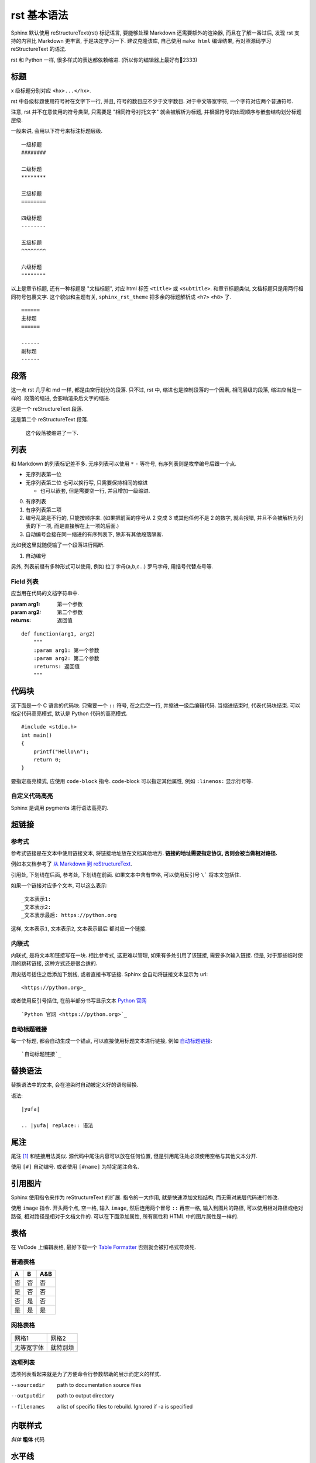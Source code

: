 ############
rst 基本语法
############

Sphinx 默认使用 reStructureText(rst) 标记语言, 要能够处理 Markdown 还需要额外的渲染器, 而且在了解一番过后, 发现 rst 支持的内容比 Markdown 更丰富, 于是决定学习一下. 建议克隆该库, 自己使用 ``make html`` 编译结果, 再对照源码学习 reStructureText 的语法.

rst 和 Python 一样, 很多样式的表达都依赖缩进. (所以你的编辑器上最好有📏2333)

标题
====

x 级标题分别对应 ``<hx>...</hx>``.

rst 中各级标题使用符号衬在文字下一行, 并且, 符号的数目应不少于文字数目. 对于中文等宽字符, 一个字符对应两个普通符号.

注意, rst 并不在意使用的符号类型, 只需要是 "相同符号衬托文字" 就会被解析为标题, 并根据符号的出现顺序与嵌套结构划分标题层级.

一般来讲, 会用以下符号来标注标题层级.

::

    一级标题
    ########

    二级标题
    ********

    三级标题
    ========

    四级标题
    --------

    五级标题
    ^^^^^^^^

    六级标题
    """"""""

以上是章节标题, 还有一种标题是 "文档标题", 对应 html 标签 ``<title>`` 或 ``<subtitle>``. 和章节标题类似, 文档标题只是用两行相同符号包裹文字. 这个貌似和主题有关, ``sphinx_rst_theme`` 把多余的标题解析成 ``<h7>`` ``<h8>`` 了.

::

    ======
    主标题
    ======

    ------
    副标题
    ------

段落
====

这一点 rst 几乎和 md 一样, 都是由空行划分的段落. 只不过, rst 中, 缩进也是控制段落的一个因素, 相同层级的段落, 缩进应当是一样的. 段落的缩进, 会影响渲染后文字的缩进.

这是一个 reStructureText 段落.

这是第二个 reStructureText 段落.

    这个段落被缩进了一下.

列表
====

和 Markdown 的列表标记差不多. 无序列表可以使用 ``*`` ``-`` 等符号, 有序列表则是枚举编号后跟一个点.

* 无序列表第一位
* 无序列表第二位
  也可以换行写, 只需要保持相同的缩进

  * 也可以嵌套, 但是需要空一行, 并且增加一级缩进.

0. 有序列表
1. 有序列表第二项
2. 编号乱跳是不行的, 只能按顺序来. (如果把前面的序号从 2 变成 3 或其他任何不是 2 的数字, 就会报错, 并且不会被解析为列表的下一项, 而是直接解在上一项的后面.)

#. 自动编号会接在同一缩进的有序列表下, 除非有其他段落隔断.

比如我这里就随便输了一个段落进行隔断.

#. 自动编号

另外, 列表前缀有多种形式可以使用, 例如 拉丁字母(a,b,c...) 罗马字母, 用括号代替点号等.

Field 列表
----------

应当用在代码的文档字符串中.

:param arg1: 第一个参数
:param arg2: 第二个参数
:returns: 返回值

::

    def function(arg1, arg2)
        """
        :param arg1: 第一个参数
        :param arg2: 第二个参数
        :returns: 返回值
        """

代码块
======

这下面是一个 C 语言的代码块. 只需要一个 ``::`` 符号, 在之后空一行, 并缩进一级后编辑代码. 当缩进结束时, 代表代码块结束. 可以指定代码高亮模式, 默认是 Python 代码的高亮模式.

::

    #include <stdio.h>
    int main()
    {
        printf("Hello\n");
        return 0;
    }

要指定高亮模式, 应使用 ``code-block`` 指令. code-block 可以指定其他属性, 例如 ``:linenos:`` 显示行号等.

.. code-block:: c
   :linenos:

    #include <stdio.h>
    int main()
    {
        printf("Hello\n");
        return 0;
    }

自定义代码高亮
--------------

Sphinx 是调用 pygments 进行语法高亮的.

超链接
======

参考式
------

参考式链接是在文本中使用链接文本, 将链接地址放在文档其他地方. **链接的地址需要指定协议, 否则会被当做相对路径.**

例如本文档参考了 `从 Markdown 到 reStructureText`_.

引用处, 下划线在后面, 参考处, 下划线在前面. 如果文本中含有空格, 可以使用反引号 ``\``` 将本文包括住.

如果一个链接对应多个文本, 可以这么表示::

    _文本表示1:
    _文本表示2:
    _文本表示最后: https://python.org

这样, ``文本表示1``, ``文本表示2``, ``文本表示最后`` 都对应一个链接.

内联式
------

内联式, 是将文本和链接写在一块. 相比参考式, 这更难以管理, 如果有多处引用了该链接, 需要多次输入链接. 但是, 对于那些临时使用的跳转链接, 这种方式还是很合适的.

用尖括号括住之后添加下划线, 或者直接书写链接. Sphinx 会自动将链接文本显示为 url::

    <https://python.org>_

或者使用反引号括住, 在前半部分书写显示文本 `Python 官网 <python.org>`_ ::

    `Python 官网 <https://python.org>`_

自动标题链接
------------

每一个标题, 都会自动生成一个锚点, 可以直接使用标题文本进行链接, 例如 `自动标题链接`_::

    `自动标题链接`_

替换语法
========

替换语法中的文本, 会在渲染时自动被定义好的语句替换.

|yufa|::

    |yufa|

    .. |yufa| replace:: 语法

.. |yufa| replace:: 语法

尾注
====

尾注 [#f1]_ 和链接用法类似. 源代码中尾注内容可以放在任何位置, 但是引用尾注处必须使用空格与其他文本分开.

使用 ``[#]`` 自动编号. 或者使用 ``[#name]`` 为特定尾注命名.

引用图片
========

Sphinx 使用指令来作为 reStructureText 的扩展. 指令的一大作用, 就是快速添加文档结构, 而无需对底层代码进行修改.

使用 ``image`` 指令. 开头两个点, 空一格, 输入 ``image``, 然后连用两个冒号 ``::`` 再空一格, 输入到图片的路径, 可以使用相对路径或绝对路径, 相对路径是相对于文档文件的. 可以在下面添加属性, 所有属性和 HTML 中的图片属性是一样的.

.. image:: img/59498721_p0.jpg
   :alt: 示例图片

表格
====

在 VsCode 上编辑表格, 最好下载一个 `Table Formatter <https://marketplace.visualstudio.com/items?itemName=shuworks.vscode-table-formatter>`_ 否则就会被打格式符烦死.

普通表格
--------

== == ===
A  B  A&B
== == ===
否 否 否
是 否 否
否 是 否
是 是 是
== == ===

网格表格
--------

+------------+----------+
| 网格1      | 网格2    |
+------------+----------+
| 无等宽字体 | 就特别烦 |
+------------+----------+

选项列表
--------

选项列表看起来就是为了方便命令行参数帮助的展示而定义的样式.

--sourcedir         path to documentation source files
--outputdir         path to output directory
--filenames         a list of specific files to rebuild. Ignored if -a is
                    specified

内联样式
========

*斜体* **粗体** ``代码``

水平线
======

至少四个 ``-`` 将会被解析为水平线. (``<hr />`` 标签)

----

测试文档
========

>>> print('this is a Doctest block')
this is a Doctest block

测试文档是一个以 Python 的提示符 ``>>>`` 开头的段落, 应该用在代码的注释中, 配合 ``sphinx.ext.doctest`` 使用.

.. _`Docutils 中文文档`: https://docutils-zh-cn.readthedocs.io/zh_CN/latest/
.. _`从 Markdown 到 reStructureText`: https://macplay.github.io/posts/cong-markdown-dao-restructuredtext/#id21
.. [#f1] 尾注的文本最好放在源代码末端, 便于管理
